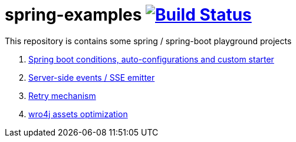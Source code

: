= spring-examples image:https://travis-ci.org/daggerok/spring-examples.svg?branch=master["Build Status", link="https://travis-ci.org/daggerok/spring-examples"]

This repository is contains some spring / spring-boot playground projects

. link:01-spring-boot-under-the-hood/[Spring boot conditions, auto-configurations and custom starter]
. link:02-sse-emitter/[Server-side events / SSE emitter]
. link:03-retry/[Retry mechanism]
. link:04-wro4j/[wro4j assets optimization]
